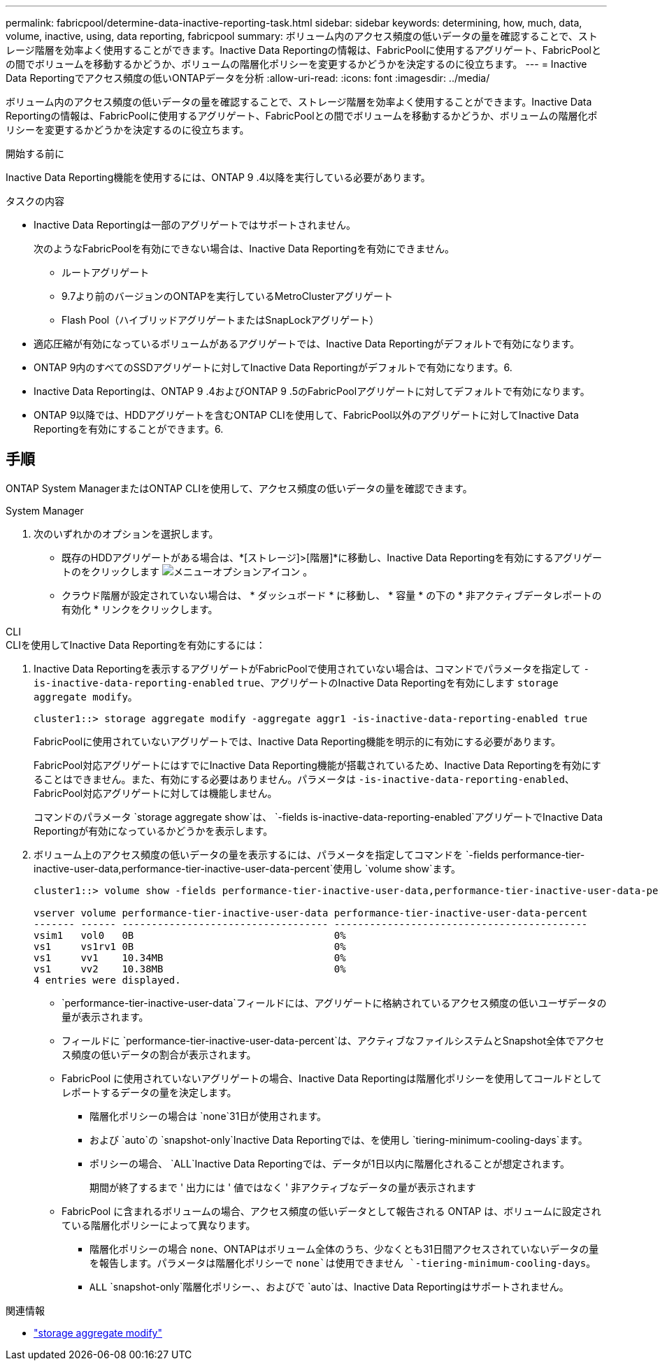 ---
permalink: fabricpool/determine-data-inactive-reporting-task.html 
sidebar: sidebar 
keywords: determining, how, much, data, volume, inactive, using, data reporting, fabricpool 
summary: ボリューム内のアクセス頻度の低いデータの量を確認することで、ストレージ階層を効率よく使用することができます。Inactive Data Reportingの情報は、FabricPoolに使用するアグリゲート、FabricPoolとの間でボリュームを移動するかどうか、ボリュームの階層化ポリシーを変更するかどうかを決定するのに役立ちます。 
---
= Inactive Data Reportingでアクセス頻度の低いONTAPデータを分析
:allow-uri-read: 
:icons: font
:imagesdir: ../media/


[role="lead"]
ボリューム内のアクセス頻度の低いデータの量を確認することで、ストレージ階層を効率よく使用することができます。Inactive Data Reportingの情報は、FabricPoolに使用するアグリゲート、FabricPoolとの間でボリュームを移動するかどうか、ボリュームの階層化ポリシーを変更するかどうかを決定するのに役立ちます。

.開始する前に
Inactive Data Reporting機能を使用するには、ONTAP 9 .4以降を実行している必要があります。

.タスクの内容
* Inactive Data Reportingは一部のアグリゲートではサポートされません。
+
次のようなFabricPoolを有効にできない場合は、Inactive Data Reportingを有効にできません。

+
** ルートアグリゲート
** 9.7より前のバージョンのONTAPを実行しているMetroClusterアグリゲート
** Flash Pool（ハイブリッドアグリゲートまたはSnapLockアグリゲート）


* 適応圧縮が有効になっているボリュームがあるアグリゲートでは、Inactive Data Reportingがデフォルトで有効になります。
* ONTAP 9内のすべてのSSDアグリゲートに対してInactive Data Reportingがデフォルトで有効になります。6.
* Inactive Data Reportingは、ONTAP 9 .4およびONTAP 9 .5のFabricPoolアグリゲートに対してデフォルトで有効になります。
* ONTAP 9以降では、HDDアグリゲートを含むONTAP CLIを使用して、FabricPool以外のアグリゲートに対してInactive Data Reportingを有効にすることができます。6.




== 手順

ONTAP System ManagerまたはONTAP CLIを使用して、アクセス頻度の低いデータの量を確認できます。

[role="tabbed-block"]
====
.System Manager
--
. 次のいずれかのオプションを選択します。
+
** 既存のHDDアグリゲートがある場合は、*[ストレージ]>[階層]*に移動し、Inactive Data Reportingを有効にするアグリゲートのをクリックします image:icon_kabob.gif["メニューオプションアイコン"] 。
** クラウド階層が設定されていない場合は、 * ダッシュボード * に移動し、 * 容量 * の下の * 非アクティブデータレポートの有効化 * リンクをクリックします。




--
.CLI
--
.CLIを使用してInactive Data Reportingを有効にするには：
. Inactive Data Reportingを表示するアグリゲートがFabricPoolで使用されていない場合は、コマンドでパラメータを指定して `-is-inactive-data-reporting-enabled` `true`、アグリゲートのInactive Data Reportingを有効にします `storage aggregate modify`。
+
[listing]
----
cluster1::> storage aggregate modify -aggregate aggr1 -is-inactive-data-reporting-enabled true
----
+
FabricPoolに使用されていないアグリゲートでは、Inactive Data Reporting機能を明示的に有効にする必要があります。

+
FabricPool対応アグリゲートにはすでにInactive Data Reporting機能が搭載されているため、Inactive Data Reportingを有効にすることはできません。また、有効にする必要はありません。パラメータは `-is-inactive-data-reporting-enabled`、FabricPool対応アグリゲートに対しては機能しません。

+
コマンドのパラメータ `storage aggregate show`は、 `-fields is-inactive-data-reporting-enabled`アグリゲートでInactive Data Reportingが有効になっているかどうかを表示します。

. ボリューム上のアクセス頻度の低いデータの量を表示するには、パラメータを指定してコマンドを `-fields performance-tier-inactive-user-data,performance-tier-inactive-user-data-percent`使用し `volume show`ます。
+
[listing]
----
cluster1::> volume show -fields performance-tier-inactive-user-data,performance-tier-inactive-user-data-percent

vserver volume performance-tier-inactive-user-data performance-tier-inactive-user-data-percent
------- ------ ----------------------------------- -------------------------------------------
vsim1   vol0   0B                                  0%
vs1     vs1rv1 0B                                  0%
vs1     vv1    10.34MB                             0%
vs1     vv2    10.38MB                             0%
4 entries were displayed.
----
+
**  `performance-tier-inactive-user-data`フィールドには、アグリゲートに格納されているアクセス頻度の低いユーザデータの量が表示されます。
** フィールドに `performance-tier-inactive-user-data-percent`は、アクティブなファイルシステムとSnapshot全体でアクセス頻度の低いデータの割合が表示されます。
** FabricPool に使用されていないアグリゲートの場合、Inactive Data Reportingは階層化ポリシーを使用してコールドとしてレポートするデータの量を決定します。
+
*** 階層化ポリシーの場合は `none`31日が使用されます。
*** および `auto`の `snapshot-only`Inactive Data Reportingでは、を使用し `tiering-minimum-cooling-days`ます。
*** ポリシーの場合、 `ALL`Inactive Data Reportingでは、データが1日以内に階層化されることが想定されます。
+
期間が終了するまで ' 出力には ' 値ではなく ' 非アクティブなデータの量が表示されます



** FabricPool に含まれるボリュームの場合、アクセス頻度の低いデータとして報告される ONTAP は、ボリュームに設定されている階層化ポリシーによって異なります。
+
*** 階層化ポリシーの場合 `none`、ONTAPはボリューム全体のうち、少なくとも31日間アクセスされていないデータの量を報告します。パラメータは階層化ポリシーで `none`は使用できません `-tiering-minimum-cooling-days`。
***  `ALL` `snapshot-only`階層化ポリシー、、およびで `auto`は、Inactive Data Reportingはサポートされません。






--
====
.関連情報
* link:https://docs.netapp.com/us-en/ontap-cli/storage-aggregate-modify.html["storage aggregate modify"^]

